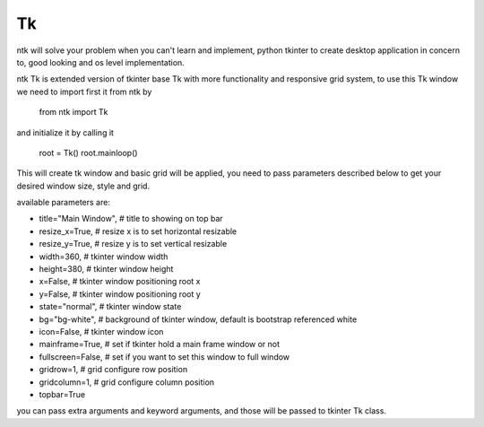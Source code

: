 =======
Tk
=======

ntk will solve your problem when you can't learn and implement,
python tkinter to create desktop application in concern to,
good looking and os level implementation.

ntk Tk is extended version of tkinter base Tk with more functionality and responsive grid system, to use
this Tk window we need to import first it from ntk by

    from ntk import Tk

and initialize it by calling it

    root = Tk()
    root.mainloop()

This will create tk window and basic grid will be applied, you need to pass parameters described 
below to get your desired window size, style and grid.

available parameters are:

* title="Main Window", # title to showing on top bar
* resize_x=True, # resize x is to set horizontal resizable
* resize_y=True, # resize y is to set vertical resizable
* width=360, # tkinter window width
* height=380, # tkinter window height
* x=False, # tkinter window positioning root x
* y=False, # tkinter window positioning root y
* state="normal", # tkinter window state
* bg="bg-white", # background of tkinter window, default is bootstrap referenced white
* icon=False, # tkinter window icon
* mainframe=True, # set if tkinter hold a main frame window or not
* fullscreen=False, # set if you want to set this window to full window
* gridrow=1, # grid configure row position
* gridcolumn=1, # grid configure column position
* topbar=True

you can pass extra arguments and keyword arguments, and those will be passed
to tkinter Tk class.